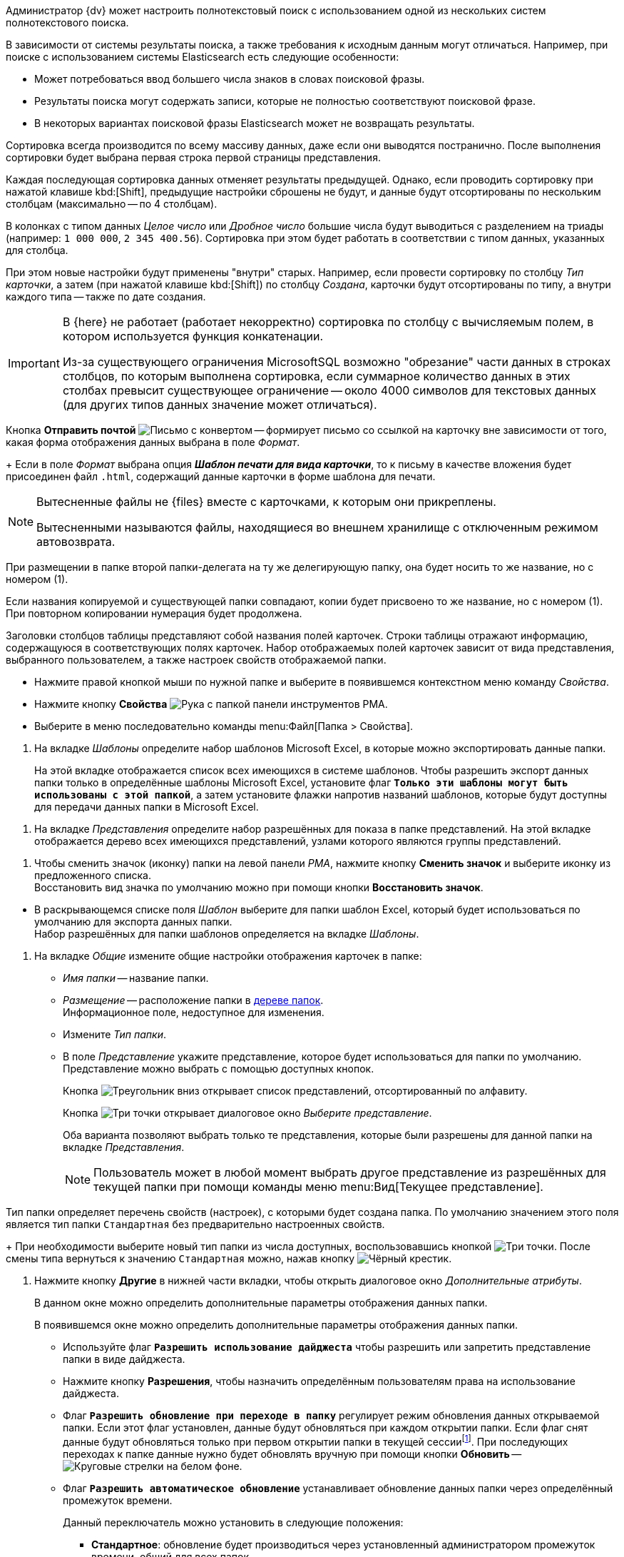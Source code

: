 //tag::elastic[]
Администратор {dv} может настроить полнотекстовый поиск с использованием одной из нескольких систем полнотекстового поиска.

В зависимости от системы результаты поиска, а также требования к исходным данным могут отличаться. Например, при поиске с использованием системы Elasticsearch есть следующие особенности:

* Может потребоваться ввод большего числа знаков в словах поисковой фразы.
* Результаты поиска могут содержать записи, которые не полностью соответствуют поисковой фразе.
* В некоторых вариантах поисковой фразы Elasticsearch может не возвращать результаты.
//end::elastic[]

//tag::massive[]
Сортировка всегда производится по всему массиву данных, даже если они выводятся постранично. После выполнения сортировки будет выбрана первая строка первой страницы представления.
//end::massive[]

//tag::cancels[]
Каждая последующая сортировка данных отменяет результаты предыдущей. Однако, если проводить сортировку при нажатой клавише kbd:[Shift], предыдущие настройки сброшены не будут, и данные будут отсортированы по нескольким столбцам (максимально -- по 4 столбцам).
//end::cancels[]

//tag::triade[]
В колонках с типом данных _Целое число_ или _Дробное число_ большие числа будут выводиться с разделением на триады (например: `1 000 000`, `2 345 400.56`). Сортировка при этом будет работать в соответствии с типом данных, указанных для столбца.

При этом новые настройки будут применены "внутри" старых. Например, если провести сортировку по столбцу _Тип карточки_, а затем (при нажатой клавише kbd:[Shift]) по столбцу _Создана_, карточки будут отсортированы по типу, а внутри каждого типа -- также по дате создания.
//end::triade[]

//tag::concat[]
[IMPORTANT]
====
В {here} не работает (работает некорректно) сортировка по столбцу с вычисляемым полем, в котором используется функция конкатенации.

Из-за существующего ограничения MicrosoftSQL возможно "обрезание" части данных в строках столбцов, по которым выполнена сортировка, если суммарное количество данных в этих столбах превысит существующее ограничение -- около 4000 символов для текстовых данных (для других типов данных значение может отличаться).
====
//end::concat[]


//tag::send-mail[]
Кнопка *Отправить почтой* image:buttons/send-by-mail-printing-rma.png[Письмо с конвертом] -- формирует письмо со ссылкой на карточку вне зависимости от того, какая форма отображения данных выбрана в поле _Формат_.
+
Если в поле _Формат_ выбрана опция *_Шаблон печати для вида карточки_*, то к письму в качестве вложения будет присоединен файл `.html`, содержащий данные карточки в форме шаблона для печати.
//end::send-mail[]

//tag::external[]
[NOTE]
====
Вытесненные файлы не {files} вместе с карточками, к которым они прикреплены.

Вытесненными называются файлы, находящиеся во внешнем хранилище с отключенным режимом автовозврата.
====
//end::external[]

//tag::rename-delegate[]
При размещении в папке второй папки-делегата на ту же делегирующую папку, она будет носить то же название, но с номером (1).
//end::rename-delegate[]

//tag::rename[]
Если названия копируемой и существующей папки совпадают, копии будет присвоено то же название, но с номером (1). При повторном копировании нумерация будет продолжена.
//end::rename[]

//tag::display[]
Заголовки столбцов таблицы представляют собой названия полей карточек. Строки таблицы отражают информацию, содержащуюся в соответствующих полях карточек. Набор отображаемых полей карточек зависит от вида представления, выбранного пользователем, а также настроек свойств отображаемой папки.
//end::display[]

//tag::open-properties[]
* Нажмите правой кнопкой мыши по нужной папке и выберите в появившемся контекстном меню команду _Свойства_.
* Нажмите кнопку *Свойства* image:buttons/folder-properties-rma.png[Рука с папкой] панели инструментов РМА.
* Выберите в меню последовательно команды menu:Файл[Папка > Свойства].
//end::open-properties[]

//tags::templates[]
. На вкладке _Шаблоны_ определите набор шаблонов Microsoft Excel, в которые можно экспортировать данные папки.
+
На этой вкладке отображается список всех имеющихся в системе шаблонов. Чтобы разрешить экспорт данных папки только в определённые шаблоны Microsoft Excel, установите флаг `*Только эти шаблоны могут быть использованы с этой папкой*`, а затем установите флажки напротив названий шаблонов, которые будут доступны для передачи данных папки в Microsoft Excel.
//tags::templates[]

//tag::views[]
. На вкладке _Представления_ определите набор разрешённых для показа в папке представлений. На этой вкладке отображается дерево всех имеющихся представлений, узлами которого являются группы представлений.
+
ifdef::fld[]
* Чтобы разрешить отображение в папке только определённых представлений, установите флаг `*Только эти представления могут быть показаны в этой папке*` и далее -- флажки возле названий представлений, которые могут использоваться для данной папки.
* Если установить флаг `*Только эти представления могут быть показаны в этой папке*` и не выбрать ни одного представления, разрешённым для использования останется только _Дайджест_.
* Чтобы разрешить или запретить определённым пользователям доступ к какому-либо представлению, выделите его и нажмите кнопку *Разрешения*. В открывшемся окне добавьте нужного пользователя и определите его права на использование данного представления в текущей папке.
endif::[]
//end::views[]

//tag::icon[]
. Чтобы сменить значок (иконку) папки на левой панели _РМА_, нажмите кнопку *Сменить значок* и выберите иконку из предложенного списка. +
Восстановить вид значка по умолчанию можно при помощи кнопки *Восстановить значок*.
//end::icon[]

//tag::template[]
* В раскрывающемся списке поля _Шаблон_ выберите для папки шаблон Excel, который будет использоваться по умолчанию для экспорта данных папки. +
Набор разрешённых для папки шаблонов определяется на вкладке _Шаблоны_.
//end::template[]

//tag::general[]
. На вкладке _Общие_ измените общие настройки отображения карточек в папке:
+
* _Имя папки_ -- название папки.
* _Размещение_ -- расположение папки в xref:rma/interface.adoc#tree[дереве папок]. +
Информационное поле, недоступное для изменения.
+
* Измените _Тип папки_.
* В поле _Представление_ укажите представление, которое будет использоваться для папки по умолчанию. Представление можно выбрать с помощью доступных кнопок.
+
Кнопка image:buttons/triangle-down-rma.png[Треугольник вниз] открывает список представлений, отсортированный по алфавиту.
+
Кнопка image:admin:buttons/three-dots.png[Три точки] открывает диалоговое окно _Выберите представление_.
+
Оба варианта позволяют выбрать только те представления, которые были разрешены для данной папки на вкладке _Представления_.
+
[NOTE]
====
Пользователь может в любой момент выбрать другое представление из разрешённых для текущей папки при помощи команды меню menu:Вид[Текущее представление].
====
//end::general[]

//tag::type[]
Тип папки определяет перечень свойств (настроек), с которыми будет создана папка. По умолчанию значением этого поля является тип папки `Стандартная` без предварительно настроенных свойств.
+
При необходимости выберите новый тип папки из числа доступных, воспользовавшись кнопкой image:admin:buttons/three-dots.png[Три точки]. После смены типа вернуться к значению `Стандартная` можно, нажав кнопку image:buttons/x-black-rma.png[Чёрный крестик].
//end::type[]

//tag::other[]
. Нажмите кнопку *Другие* в нижней части вкладки, чтобы открыть диалоговое окно _Дополнительные атрибуты_.
+
В данном окне можно определить дополнительные параметры отображения данных папки.
+
В появившемся окне можно определить дополнительные параметры отображения данных папки.
ifdef::sys[]
Для каждой из системных папок доступна только часть опций этого окна.
endif::[]
ifndef::sys[]
+
* Используйте флаг `*Разрешить использование дайджеста*` чтобы разрешить или запретить представление папки в виде дайджеста.
* Нажмите кнопку *Разрешения*, чтобы назначить определённым пользователям права на использование дайджеста.
endif::[]
+
* Флаг `*Разрешить обновление при переходе в папку*` регулирует режим обновления данных открываемой папки. Если этот флаг установлен, данные будут обновляться при каждом открытии папки. Если флаг снят данные будут обновляться только при первом открытии папки в текущей сессииfootnote:[Cессия -- период работы между открытием и закрытием РМА.]. При последующих переходах к папке данные нужно будет обновлять вручную при помощи кнопки *Обновить* -- image:buttons/refresh-rma.png[Круговые стрелки на белом фоне].
* Флаг `*Разрешить автоматическое обновление*` устанавливает обновление данных папки через определённый промежуток времени.
+
.Данный переключатель можно установить в следующие положения:
** *Стандартное*: обновление будет производиться через установленный администратором промежуток времени, общий для всех папок.
** *Специальное*: обновление данных на экране будет производиться через заданный в секундах промежуток времени, введённый в поле рядом с переключателем.
+
Если флаг снят, обновить данные можно выполнить вручную при помощи кнопки *Обновить* на панели инструментов. +
Частое обновление данных может привести к замедлению работы, поэтому флаг можно снять, если в нём нет необходимости.
+
* Если в папке находится очень большое количество карточек и ярлыков, их можно просматривать порциями (постранично).
+
Чтобы включить постраничный режим отображения, установите флаг `*Применять ограничение количества выводимых записей*` и введите в поле _Количество_ число записей, выводимых на одной странице.
ifdef::sys[]
+
Эта функция недоступна пользователям в папке _Справочники_.
endif::[]
+
ifdef::sys[]
* Флаг `*Подсвечивать непрочитанные карточки*` установлен по умолчанию и недоступен для снятия, но фактически влияет только на отображение карточек в папке _Результаты поиска_. Если в папке _Результаты поиска_ есть непрочитанные карточки, их названия выводятся жирным шрифтом.
endif::[]
ifndef::sys[]
* Флаг `*Подсвечивать непрочитанные карточки*` изменяет отображение папки, если в ней есть непрочитанные карточки: название папки выводится жирным шрифтом, а рядом с названием в скобках приводится количество непрочитанных карточек. +
Если же флаг снят, отображение названия папки не меняется вне зависимости от присутствия в ней непросмотренных карточек.
endif::[]
* Флаг `*Необходимость применения клиентской сортировки при первом показе*` оптимизирует первичное открытие папки с большим количеством карточек.
+
Если флаг установлен, пользовательские параметры сортировки будут отключены, а вместо них будет использоваться серверная сортировка данных представления. +
При повторном открытии папки будут применены методы сортировки, настроенные пользователем.
+
По умолчанию флаг не установлен. Однако, если сортировка определена в настройках представления, она будет использоваться во всех случаях.
//end::other[]


//tag::open[]
. Откройте окно xref:settings.adoc["Параметры {wincl}а"], затем выберите набор параметров xref:settings-general.adoc["Основные"].
//end::open[]

//tag::after-refresh[]
Изменение, выполненное обычным пользователем, будет применено сразу же после сохранения карточки. +
Если изменение выполнялось администратором, у обычных пользователей изменения будут применены после перезапуска {wincl}а или обновления xref:interface-navigation-area.adoc#tree[дерева папок].
//end::after-refresh[]

//tag::form[]
.Чтобы ограничить {what}:
. xref:folders-properties.adoc[Откройте] окно свойств папки, затем перейдите на вкладку _{tab}_.
. Чтобы включить ограничение на использование шаблонов, установите флаг `*{flag}*`.
. Сформируйте список {list}: установите флаги напротив допустимых и снимите флаги напротив запрещённых.
+
Чтобы выбрать все записи, воспользуйтесь кнопками *Выделить все* и *Снять все отметки*.
+
. Примените изменения кнопками *Применить* или *ОК*.
//end::form[]

//tag::labels[]
Хранение ярлыков в некоторых папках запрещено. При попытке создать ярлык в такой папке пользователю будет выдано предупреждение.
//end::labels[]

//tag::copy-move[]
[NOTE]
====
Выполнение команды _Копировать карточку_ для _базовых карточек_ приводит к копированию ярлыка. Сама карточка скопирована не будет. Команда _Переместить карточку_ для ярлыков _базовых карточек_ не активна.
====
//end::copy-move[]
